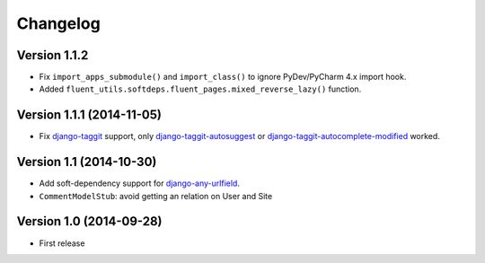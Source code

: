 Changelog
=========

Version 1.1.2
--------------------------

* Fix ``import_apps_submodule()`` and ``import_class()`` to ignore PyDev/PyCharm 4.x import hook.
* Added ``fluent_utils.softdeps.fluent_pages.mixed_reverse_lazy()`` function.


Version 1.1.1 (2014-11-05)
--------------------------

* Fix django-taggit_ support, only django-taggit-autosuggest_ or django-taggit-autocomplete-modified_ worked.


Version 1.1 (2014-10-30)
------------------------

* Add soft-dependency support for django-any-urlfield_.
* ``CommentModelStub``: avoid getting an relation on User and Site


Version 1.0 (2014-09-28)
------------------------

* First release


.. _django-any-urlfield: https://github.com/edoburu/django-any-urlfield
.. _django-taggit: https://github.com/alex/django-taggit
.. _django-taggit-autosuggest: https://bitbucket.org/fabian/django-taggit-autosuggest
.. _django-taggit-autocomplete-modified: http://packages.python.org/django-taggit-autocomplete-modified/
